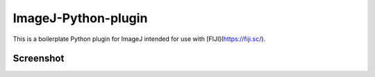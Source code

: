 ImageJ-Python-plugin
====
This is a boilerplate Python plugin for ImageJ intended for use with [FIJI](https://fiji.sc/).

Screenshot
----
